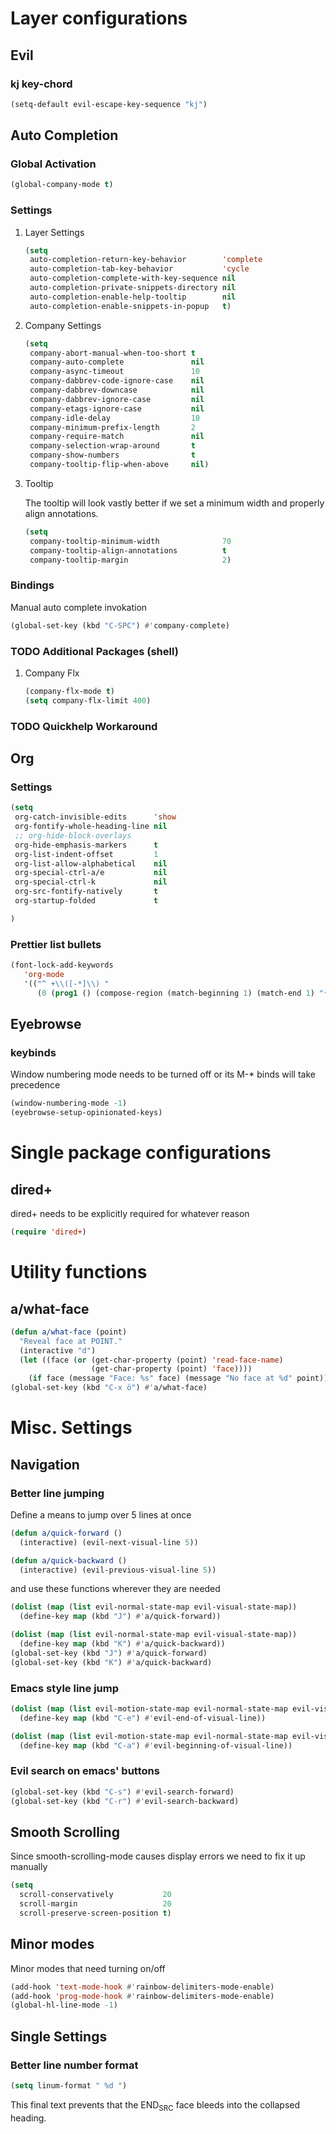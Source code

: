 * Layer configurations
** Evil
*** kj key-chord

#+BEGIN_SRC emacs-lisp
(setq-default evil-escape-key-sequence "kj")
#+END_SRC

** Auto Completion
*** Global Activation

#+BEGIN_SRC emacs-lisp
  (global-company-mode t)
#+END_SRC

*** Settings
**** Layer Settings

#+BEGIN_SRC emacs-lisp
  (setq
   auto-completion-return-key-behavior        'complete
   auto-completion-tab-key-behavior           'cycle
   auto-completion-complete-with-key-sequence nil
   auto-completion-private-snippets-directory nil
   auto-completion-enable-help-tooltip        nil
   auto-completion-enable-snippets-in-popup   t)
#+END_SRC

**** Company Settings

#+BEGIN_SRC emacs-lisp
  (setq
   company-abort-manual-when-too-short t
   company-auto-complete               nil
   company-async-timeout               10
   company-dabbrev-code-ignore-case    nil
   company-dabbrev-downcase            nil
   company-dabbrev-ignore-case         nil
   company-etags-ignore-case           nil
   company-idle-delay                  10
   company-minimum-prefix-length       2
   company-require-match               nil
   company-selection-wrap-around       t
   company-show-numbers                t
   company-tooltip-flip-when-above     nil)
#+END_SRC

**** Tooltip

The tooltip will look vastly better if we set a minimum width and properly align annotations.

#+BEGIN_SRC emacs-lisp
  (setq
   company-tooltip-minimum-width              70
   company-tooltip-align-annotations          t
   company-tooltip-margin                     2)
#+END_SRC

*** Bindings

Manual auto complete invokation

#+BEGIN_SRC emacs-lisp
  (global-set-key (kbd "C-SPC") #'company-complete)
#+END_SRC

*** TODO Additional Packages (shell)
**** Company Flx

#+BEGIN_SRC emacs-lisp
  (company-flx-mode t)
  (setq company-flx-limit 400)
#+END_SRC

*** TODO Quickhelp Workaround
** Org
*** Settings

#+BEGIN_SRC emacs-lisp
   (setq
    org-catch-invisible-edits      'show
    org-fontify-whole-heading-line nil
    ;; org-hide-block-overlays
    org-hide-emphasis-markers      t
    org-list-indent-offset         1
    org-list-allow-alphabetical    nil
    org-special-ctrl-a/e           nil
    org-special-ctrl-k             nil
    org-src-fontify-natively       t
    org-startup-folded             t

   )
#+END_SRC

*** Prettier list bullets

#+BEGIN_SRC emacs-lisp
  (font-lock-add-keywords
     'org-mode
     '(("^ +\\([-*]\\) "
        (0 (prog1 () (compose-region (match-beginning 1) (match-end 1) "•"))))))
#+END_SRC

** Eyebrowse
*** keybinds

Window numbering mode needs to be turned off or its M-* binds will take precedence

#+BEGIN_SRC emacs-lisp
  (window-numbering-mode -1)
  (eyebrowse-setup-opinionated-keys)
#+END_SRC

* Single package configurations
** dired+

dired+ needs to be explicitly required for whatever reason

#+BEGIN_SRC emacs-lisp
(require 'dired+)
#+END_SRC

* Utility functions
** a/what-face

#+BEGIN_SRC emacs-lisp
  (defun a/what-face (point)
    "Reveal face at POINT."
    (interactive "d")
    (let ((face (or (get-char-property (point) 'read-face-name)
                    (get-char-property (point) 'face))))
      (if face (message "Face: %s" face) (message "No face at %d" point))))
  (global-set-key (kbd "C-x ö") #'a/what-face)
#+END_SRC

* Misc. Settings
** Navigation
*** Better line jumping

Define a means to jump over 5 lines at once

#+BEGIN_SRC emacs-lisp
(defun a/quick-forward ()
  (interactive) (evil-next-visual-line 5))

(defun a/quick-backward ()
  (interactive) (evil-previous-visual-line 5))
#+END_SRC

and use these functions wherever they are needed

#+BEGIN_SRC emacs-lisp
  (dolist (map (list evil-normal-state-map evil-visual-state-map))
    (define-key map (kbd "J") #'a/quick-forward))

  (dolist (map (list evil-normal-state-map evil-visual-state-map))
    (define-key map (kbd "K") #'a/quick-backward))
  (global-set-key (kbd "J") #'a/quick-forward)
  (global-set-key (kbd "K") #'a/quick-backward)
#+END_SRC

*** Emacs style line jump
#+BEGIN_SRC emacs-lisp
  (dolist (map (list evil-motion-state-map evil-normal-state-map evil-visual-state-map evil-insert-state-map))
    (define-key map (kbd "C-e") #'evil-end-of-visual-line))

  (dolist (map (list evil-motion-state-map evil-normal-state-map evil-visual-state-map evil-insert-state-map))
    (define-key map (kbd "C-a") #'evil-beginning-of-visual-line))
#+END_SRC

*** Evil search on emacs' buttons

#+BEGIN_SRC emacs-lisp
  (global-set-key (kbd "C-s") #'evil-search-forward)
  (global-set-key (kbd "C-r") #'evil-search-backward)
#+END_SRC

** Smooth Scrolling
Since smooth-scrolling-mode causes display errors we need to fix it up manually

#+BEGIN_SRC emacs-lisp
(setq
  scroll-conservatively           20
  scroll-margin                   20
  scroll-preserve-screen-position t)
#+END_SRC

** Minor modes
Minor modes that need turning on/off

#+BEGIN_SRC emacs-lisp
  (add-hook 'text-mode-hook #'rainbow-delimiters-mode-enable)
  (add-hook 'prog-mode-hook #'rainbow-delimiters-mode-enable)
  (global-hl-line-mode -1)
#+END_SRC

** Single Settings
*** Better line number format
#+BEGIN_SRC emacs-lisp
  (setq linum-format " %d ")
#+END_SRC

This final text prevents that the END_SRC face bleeds into the collapsed heading.
